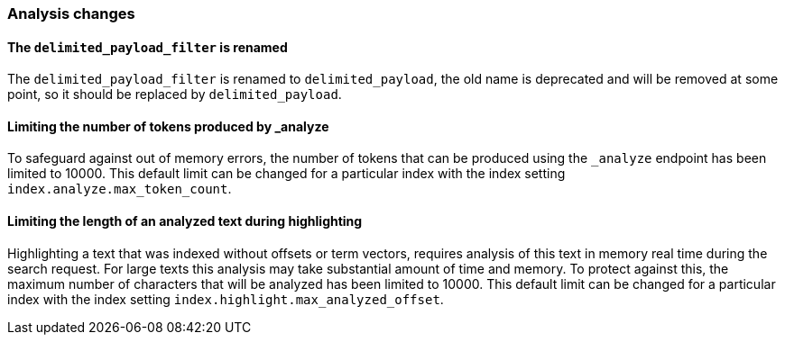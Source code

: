 [[breaking_70_analysis_changes]]
=== Analysis changes

==== The `delimited_payload_filter` is renamed

The `delimited_payload_filter` is renamed to `delimited_payload`, the old name is 
deprecated and will be removed at some point, so it should be replaced by 
`delimited_payload`.


==== Limiting the number of tokens produced by _analyze

To safeguard against out of memory errors, the number of tokens that can be produced
using the `_analyze` endpoint has been limited to 10000. This default limit can be changed
for a particular index with the index setting `index.analyze.max_token_count`.


==== Limiting the length of an analyzed text during highlighting

Highlighting a text that was indexed without offsets or term vectors,
requires analysis of this text in memory real time during the search request.
For large texts this analysis may take substantial amount of time and memory.
To protect against this, the maximum number of characters that will be analyzed has been
limited to 10000. This default limit can be changed
for a particular index with the index setting `index.highlight.max_analyzed_offset`.
